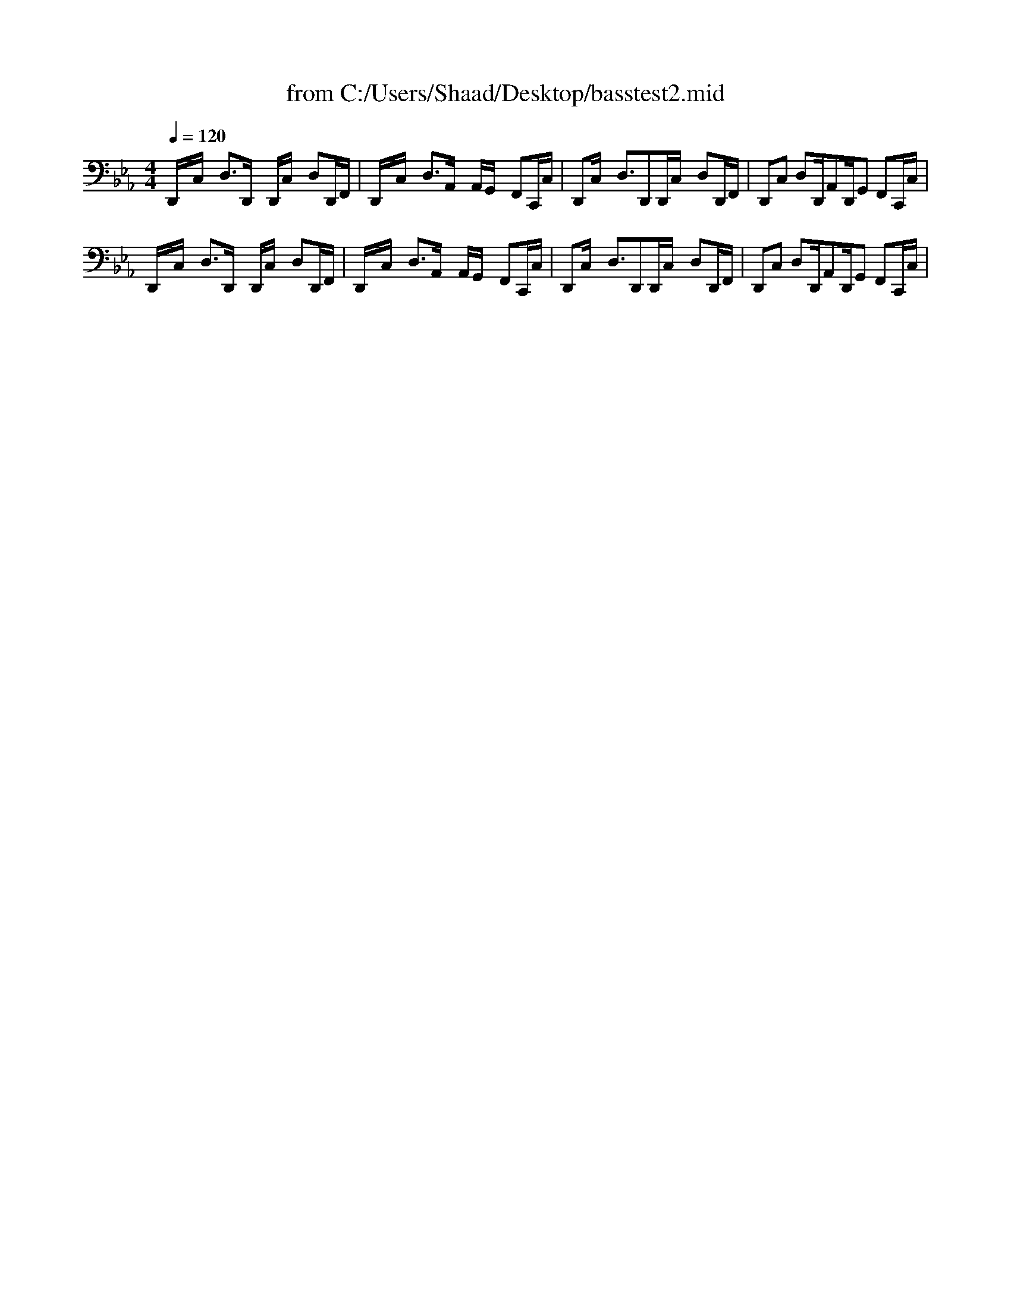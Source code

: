 X: 1
T: from C:/Users/Shaad/Desktop/basstest2.mid
M: 4/4
L: 1/8
Q:1/4=120
% Last note suggests minor mode tune
K:Eb % 3 flats
% \0x00
D,,/2x/2C,/2x/2 D,3/2D,,/2 x/2D,,/2C,/2x/2 D,D,,/2F,,/2| \
D,,/2x/2C,/2x/2 D,3/2A,,/2 x/2A,,/2G,,/2x/2 F,,C,,/2C,/2| \
D,,C,/2x/2 D,3/2D,,D,,/2C,/2x/2 D,D,,/2F,,/2| \
D,,C, D,D,,/2A,,D,,/2G,, F,,C,,/2C,/2|
D,,/2x/2C,/2x/2 D,3/2D,,/2 x/2D,,/2C,/2x/2 D,D,,/2F,,/2| \
D,,/2x/2C,/2x/2 D,3/2A,,/2 x/2A,,/2G,,/2x/2 F,,C,,/2C,/2| \
D,,C,/2x/2 D,3/2D,,D,,/2C,/2x/2 D,D,,/2F,,/2| \
D,,C, D,D,,/2A,,D,,/2G,, F,,C,,/2C,/2|
